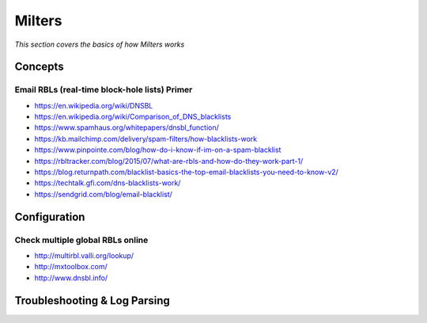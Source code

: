 ************
Milters
************

*This section covers the basics of how Milters works*

########
Concepts
########

Email RBLs (real-time block-hole lists) Primer
*************************************************

-  https://en.wikipedia.org/wiki/DNSBL
   
-  https://en.wikipedia.org/wiki/Comparison_of_DNS_blacklists
   
-  https://www.spamhaus.org/whitepapers/dnsbl_function/
   
-  https://kb.mailchimp.com/delivery/spam-filters/how-blacklists-work
   
-  https://www.pinpointe.com/blog/how-do-i-know-if-im-on-a-spam-blacklist

-  https://rbltracker.com/blog/2015/07/what-are-rbls-and-how-do-they-work-part-1/
   
-  https://blog.returnpath.com/blacklist-basics-the-top-email-blacklists-you-need-to-know-v2/
   
-  https://techtalk.gfi.com/dns-blacklists-work/
   
-  https://sendgrid.com/blog/email-blacklist/   


.. image::  ../source/images/postfix-rbl-flow.png
    :width: 913px
    :align: center
    :height: 575px
    :alt: alternate text

################
Configuration
################

Check multiple global RBLs online
***************************************

- http://multirbl.valli.org/lookup/
   
- http://mxtoolbox.com/
   
- http://www.dnsbl.info/




################################   
Troubleshooting & Log Parsing
################################ 




